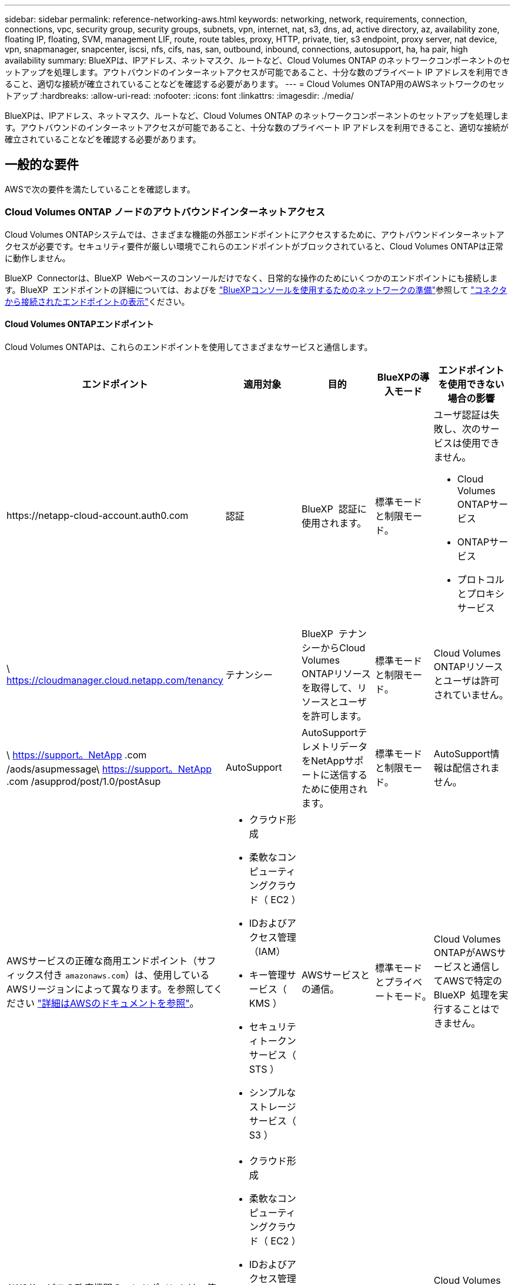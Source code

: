 ---
sidebar: sidebar 
permalink: reference-networking-aws.html 
keywords: networking, network, requirements, connection, connections, vpc, security group, security groups, subnets, vpn, internet, nat, s3, dns, ad, active directory, az, availability zone, floating IP, floating, SVM, management LIF, route, route tables, proxy, HTTP, private, tier, s3 endpoint, proxy server, nat device, vpn, snapmanager, snapcenter, iscsi, nfs, cifs, nas, san, outbound, inbound, connections, autosupport, ha, ha pair, high availability 
summary: BlueXPは、IPアドレス、ネットマスク、ルートなど、Cloud Volumes ONTAP のネットワークコンポーネントのセットアップを処理します。アウトバウンドのインターネットアクセスが可能であること、十分な数のプライベート IP アドレスを利用できること、適切な接続が確立されていることなどを確認する必要があります。 
---
= Cloud Volumes ONTAP用のAWSネットワークのセットアップ
:hardbreaks:
:allow-uri-read: 
:nofooter: 
:icons: font
:linkattrs: 
:imagesdir: ./media/


[role="lead"]
BlueXPは、IPアドレス、ネットマスク、ルートなど、Cloud Volumes ONTAP のネットワークコンポーネントのセットアップを処理します。アウトバウンドのインターネットアクセスが可能であること、十分な数のプライベート IP アドレスを利用できること、適切な接続が確立されていることなどを確認する必要があります。



== 一般的な要件

AWSで次の要件を満たしていることを確認します。



=== Cloud Volumes ONTAP ノードのアウトバウンドインターネットアクセス

Cloud Volumes ONTAPシステムでは、さまざまな機能の外部エンドポイントにアクセスするために、アウトバウンドインターネットアクセスが必要です。セキュリティ要件が厳しい環境でこれらのエンドポイントがブロックされていると、Cloud Volumes ONTAPは正常に動作しません。

BlueXP  Connectorは、BlueXP  Webベースのコンソールだけでなく、日常的な操作のためにいくつかのエンドポイントにも接続します。BlueXP  エンドポイントの詳細については、およびを https://docs.netapp.com/us-en/bluexp-setup-admin/reference-networking-saas-console.html["BlueXPコンソールを使用するためのネットワークの準備"^]参照して https://docs.netapp.com/us-en/bluexp-setup-admin/task-install-connector-on-prem.html#step-3-set-up-networking["コネクタから接続されたエンドポイントの表示"^]ください。



==== Cloud Volumes ONTAPエンドポイント

Cloud Volumes ONTAPは、これらのエンドポイントを使用してさまざまなサービスと通信します。

[cols="5*"]
|===
| エンドポイント | 適用対象 | 目的 | BlueXPの導入モード | エンドポイントを使用できない場合の影響 


| \https://netapp-cloud-account.auth0.com | 認証  a| 
BlueXP  認証に使用されます。
| 標準モードと制限モード。  a| 
ユーザ認証は失敗し、次のサービスは使用できません。

* Cloud Volumes ONTAPサービス
* ONTAPサービス
* プロトコルとプロキシサービス




| \ https://cloudmanager.cloud.netapp.com/tenancy | テナンシー | BlueXP  テナンシーからCloud Volumes ONTAPリソースを取得して、リソースとユーザを許可します。 | 標準モードと制限モード。 | Cloud Volumes ONTAPリソースとユーザは許可されていません。 


| \ https://support。NetApp .com /aods/asupmessage\ https://support。NetApp .com /asupprod/post/1.0/postAsup | AutoSupport | AutoSupportテレメトリデータをNetAppサポートに送信するために使用されます。 | 標準モードと制限モード。 | AutoSupport情報は配信されません。 


| AWSサービスの正確な商用エンドポイント（サフィックス付き `amazonaws.com`）は、使用しているAWSリージョンによって異なります。を参照してください https://docs.aws.amazon.com/general/latest/gr/rande.html["詳細はAWSのドキュメントを参照"^]。  a| 
* クラウド形成
* 柔軟なコンピューティングクラウド（ EC2 ）
* IDおよびアクセス管理（IAM）
* キー管理サービス（ KMS ）
* セキュリティトークンサービス（ STS ）
* シンプルなストレージサービス（ S3 ）

| AWSサービスとの通信。 | 標準モードとプライベートモード。 | Cloud Volumes ONTAPがAWSサービスと通信してAWSで特定のBlueXP  処理を実行することはできません。 


| AWSサービスの政府機関のエンドポイントは、使用しているAWSリージョンによって異なります。エンドポイントには `amazonaws.com`、サフィックスとが `c2s.ic.gov`付加されます。	https://docs.aws.amazon.com/AWSJavaSDK/latest/javadoc/com/amazonaws/services/s3/model/Region.html["AWS SDK"] https://docs.aws.amazon.com/general/latest/gr/rande.html["Amazonのドキュメント"]詳細については、およびを参照してください。  a| 
* クラウド形成
* 柔軟なコンピューティングクラウド（ EC2 ）
* IDおよびアクセス管理（IAM）
* キー管理サービス（ KMS ）
* セキュリティトークンサービス（ STS ）
* シンプルなストレージサービス（ S3 ）

| AWSサービスとの通信。 | 制限モード。 | Cloud Volumes ONTAPがAWSサービスと通信してAWSで特定のBlueXP  処理を実行することはできません。 
|===


==== NetApp AutoSupportのアウトバウンドインターネットアクセス

Cloud Volumes ONTAPノードは、さまざまな機能のために外部エンドポイントにアクセスするためのアウトバウンドインターネットアクセスを必要とします。セキュリティ要件が厳しい環境でこれらのエンドポイントがブロックされていると、Cloud Volumes ONTAPは正常に動作しません。

Cloud Volumes ONTAP ノードには、NetApp AutoSupport へのアウトバウンドインターネットアクセスが必要です。ネットアップは、システムの健常性をプロアクティブに監視し、ネットアップテクニカルサポートにメッセージを送信します。

Cloud Volumes ONTAPがAutoSupportメッセージを送信できるように、ルーティングおよびファイアウォールポリシーで次のエンドポイントへのHTTPSトラフィックを許可する必要があります。

* \ https://support.netapp.com/aods/asupmessage
* \ https://support.netapp.com/asupprod/post/1.0/postAsup


NAT インスタンスがある場合は、プライベートサブネットからインターネットへの HTTPS トラフィックを許可する着信セキュリティグループルールを定義する必要があります。

AutoSupport メッセージの送信にアウトバウンドのインターネット接続が使用できない場合、Cloud Volumes ONTAP システムは自動的にコネクタをプロキシサーバとして使用するように設定されます。唯一の要件は、コネクタのセキュリティグループがポート3128で_ inbound_connectionsを許可することです。コネクタを展開した後、このポートを開く必要があります。

Cloud Volumes ONTAP に厳密なアウトバウンドルールを定義した場合は、Cloud Volumes ONTAP セキュリティグループがポート3128で_OUTBOUND接続を許可する必要もあります。

アウトバウンドのインターネットアクセスが使用可能であることを確認したら、 AutoSupport をテストしてメッセージを送信できることを確認します。手順については、を参照して https://docs.netapp.com/us-en/ontap/system-admin/setup-autosupport-task.html["ONTAPのマニュアル：AutoSupportのセットアップ"^]ください。

AutoSupport メッセージを送信できないことがBlueXPから通知された場合は、 link:task-verify-autosupport.html#troubleshoot-your-autosupport-configuration["AutoSupport 構成のトラブルシューティングを行います"]。



=== HA メディエータのアウトバウンドインターネットアクセス

HA メディエータインスタンスは、 AWS EC2 サービスへのアウトバウンド接続を持っている必要があります。これにより、ストレージのフェイルオーバーを支援できます。接続を提供するには、パブリック IP アドレスを追加するか、プロキシサーバを指定するか、または手動オプションを使用します。

手動オプションには、 NAT ゲートウェイまたはターゲットサブネットから AWS EC2 サービスへのインターフェイス VPC エンドポイントを指定できます。VPCエンドポイントの詳細については、を参照して http://docs.aws.amazon.com/AmazonVPC/latest/UserGuide/vpce-interface.html["AWS ドキュメント：「 Interface VPC Endpoints 」（ AWS PrivateLink ）"^]ください。



=== プライベート IP アドレス

BlueXPは、必要な数のプライベートIPアドレスを自動的にCloud Volumes ONTAP に割り当てます。ネットワークに十分な数のプライベート IP アドレスがあることを確認する必要があります。

Cloud Volumes ONTAP 用に割り当てられるLIFの数は、シングルノードシステムとHAペアのどちらを導入するかによって異なります。LIF は、物理ポートに関連付けられた IP アドレスです。



==== シングルノードシステムの IP アドレス

BlueXPでは、1つのノードシステムに6つのIPアドレスが割り当てられます。

次の表に、各プライベートIPアドレスに関連付けられているLIFの詳細を示します。

[cols="20,40"]
|===
| LIF | 目的 


| クラスタ管理 | クラスタ全体（ HA ペア）の管理。 


| ノード管理 | ノードの管理。 


| クラスタ間 | クラスタ間の通信、バックアップ、レプリケーション。 


| NAS データ | NAS プロトコルを使用したクライアントアクセス。 


| iSCSI データ | iSCSI プロトコルを使用したクライアントアクセス。システムでは、その他の重要なネットワークワークフローにも使用されます。このLIFは必須であり、削除することはできません。 


| Storage VM管理 | Storage VM 管理 LIF は、 SnapCenter などの管理ツールで使用されます。 
|===


==== HA ペアの IP アドレス

HA ペアには、シングルノードシステムよりも多くの IP アドレスが必要です。次の図に示すように、これらの IP アドレスは異なるイーサネットインターフェイスに分散されています。

image:diagram_cvo_aws_networking_ha.png["AWS の Cloud Volumes ONTAP HA 構成の eth0 、 eth1 、 eth2 を示す図。"]

HA ペアに必要なプライベート IP アドレスの数は、選択する導入モデルによって異なります。A_SILE_AWS アベイラビリティゾーン（ AZ ）に導入する HA ペアには 15 個のプライベート IP アドレスが必要です。一方、 _multiple_AZs に導入する HA ペアには、 13 個のプライベート IP アドレスが必要です。

次の表に、各プライベート IP アドレスに関連付けられている LIF の詳細を示します。



===== 単一の AZ にある HA ペアの LIF

[cols="20,20,20,40"]
|===
| LIF | インターフェイス | ノード | 目的 


| クラスタ管理 | eth0 | ノード 1 | クラスタ全体（ HA ペア）の管理。 


| ノード管理 | eth0 | ノード 1 とノード 2 | ノードの管理。 


| クラスタ間 | eth0 | ノード 1 とノード 2 | クラスタ間の通信、バックアップ、レプリケーション。 


| NAS データ | eth0 | ノード 1 | NAS プロトコルを使用したクライアントアクセス。 


| iSCSI データ | eth0 | ノード 1 とノード 2 | iSCSI プロトコルを使用したクライアントアクセス。システムでは、その他の重要なネットワークワークフローにも使用されます。これらのLIFは必須であり、削除しないでください。 


| クラスタ接続 | Eth1 | ノード 1 とノード 2 | ノード間の通信およびクラスタ内でのデータの移動を可能にします。 


| HA 接続 | eth2 | ノード 1 とノード 2 | フェイルオーバー時の 2 つのノード間の通信。 


| RSM iSCSI トラフィック | eth3 | ノード 1 とノード 2 | RAID SyncMirror iSCSI トラフィック、および 2 つの Cloud Volumes ONTAP ノードとメディエーター間の通信。 


| メディエーター | eth0 | メディエーター | ストレージのテイクオーバーとギブバックのプロセスを支援するための、ノードとメディエーターの間の通信チャネル。 
|===


===== 複数の AZ にまたがる HA ペア用の LIF です

[cols="20,20,20,40"]
|===
| LIF | インターフェイス | ノード | 目的 


| ノード管理 | eth0 | ノード 1 とノード 2 | ノードの管理。 


| クラスタ間 | eth0 | ノード 1 とノード 2 | クラスタ間の通信、バックアップ、レプリケーション。 


| iSCSI データ | eth0 | ノード 1 とノード 2 | iSCSI プロトコルを使用したクライアントアクセス。また、ノード間でのフローティングIPアドレスの移行も管理します。これらのLIFは必須であり、削除しないでください。 


| クラスタ接続 | Eth1 | ノード 1 とノード 2 | ノード間の通信およびクラスタ内でのデータの移動を可能にします。 


| HA 接続 | eth2 | ノード 1 とノード 2 | フェイルオーバー時の 2 つのノード間の通信。 


| RSM iSCSI トラフィック | eth3 | ノード 1 とノード 2 | RAID SyncMirror iSCSI トラフィック、および 2 つの Cloud Volumes ONTAP ノードとメディエーター間の通信。 


| メディエーター | eth0 | メディエーター | ストレージのテイクオーバーとギブバックのプロセスを支援するための、ノードとメディエーターの間の通信チャネル。 
|===

TIP: 複数のアベイラビリティゾーンに導入すると、いくつかの LIF が関連付けられます link:reference-networking-aws.html#floatingips["フローティング IP アドレス"]AWS のプライベート IP 制限にはカウントされません。



=== セキュリティグループ

セキュリティグループを作成する必要はありません。BlueXPではセキュリティグループが自動的に作成されます。自分で使用する必要がある場合は、を参照してください link:reference-security-groups.html["セキュリティグループのルール"]。


TIP: コネクタに関する情報をお探しですか？ https://docs.netapp.com/us-en/bluexp-setup-admin/reference-ports-aws.html["コネクタのセキュリティグループルールを表示します"^]



=== データ階層化のための接続

EBS をパフォーマンス階層として使用し、 AWS S3 を容量階層として使用する場合は、 Cloud Volumes ONTAP が S3 に接続されていることを確認する必要があります。この接続を提供する最善の方法は、 S3 サービスへの vPC エンドポイントを作成することです。手順については、を参照して https://docs.aws.amazon.com/AmazonVPC/latest/UserGuide/vpce-gateway.html#create-gateway-endpoint["AWS のドキュメント：「 Creating a Gateway Endpoint"^]ください。

vPC エンドポイントを作成するときは、 Cloud Volumes ONTAP インスタンスに対応するリージョン、 vPC 、およびルートテーブルを必ず選択してください。S3 エンドポイントへのトラフィックを有効にする発信 HTTPS ルールを追加するには、セキュリティグループも変更する必要があります。そうしないと、 Cloud Volumes ONTAP は S3 サービスに接続できません。

問題が発生した場合は、 https://aws.amazon.com/premiumsupport/knowledge-center/connect-s3-vpc-endpoint/["AWS のサポートナレッジセンター：ゲートウェイ VPC エンドポイントを使用して S3 バケットに接続できないのはなぜですか。"^]



=== ONTAP システムへの接続

AWSのCloud Volumes ONTAP システムと他のネットワークのONTAP システムの間でデータをレプリケートするには、AWS VPCと他のネットワーク（社内ネットワークなど）の間にVPN接続が必要です。手順については、を参照して https://docs.aws.amazon.com/AmazonVPC/latest/UserGuide/SetUpVPNConnections.html["AWS ドキュメント：「 Setting Up an AWS VPN Connection"^]ください。



=== CIFS 用の DNS と Active Directory

CIFS ストレージをプロビジョニングする場合は、 AWS で DNS と Active Directory をセットアップするか、オンプレミスセットアップを AWS に拡張する必要があります。

DNS サーバは、 Active Directory 環境に名前解決サービスを提供する必要があります。デフォルトの EC2 DNS サーバを使用するように DHCP オプションセットを設定できます。このサーバは、 Active Directory 環境で使用される DNS サーバであってはなりません。

手順については、を参照して https://aws-quickstart.github.io/quickstart-microsoft-activedirectory/["AWS ドキュメント：「 Active Directory Domain Services on the AWS Cloud ： Quick Start Reference Deployment"^]ください。



=== vPC共有

9.11.1リリース以降では、VPCを共有するAWSでCloud Volumes ONTAP HAペアがサポートされます。VPC共有を使用すると、他のAWSアカウントとサブネットを共有できます。この構成を使用するには、AWS環境をセットアップし、APIを使用してHAペアを導入する必要があります。

link:task-deploy-aws-shared-vpc.html["共有サブネットにHAペアを導入する方法について説明します"]。



== 複数の AZ にまたがる HA ペアに関する要件

複数の可用性ゾーン（ AZS ）を使用する Cloud Volumes ONTAP HA 構成には、 AWS ネットワークの追加要件が適用されます。HAペアを起動する前に、作業環境の作成時にBlueXPでネットワークの詳細を入力する必要があるため、これらの要件を確認してください。

HAペアの仕組みについては、を参照してくださいlink:concept-ha.html["ハイアベイラビリティペア"]。

可用性ゾーン:: この HA 導入モデルでは、複数の AZS を使用してデータの高可用性を確保します。各 Cloud Volumes ONTAP インスタンスと、 HA ペア間の通信チャネルを提供するメディエータインスタンスには、専用の AZ を使用する必要があります。


サブネットが各アベイラビリティゾーンに存在する必要があります。

[[floatingips]]
NAS データおよびクラスタ / SVM 管理用のフローティング IP アドレス:: 複数の AZ に展開された HA configurations では、障害が発生した場合にノード間で移行するフローティング IP アドレスを使用します。VPC の外部からネイティブにアクセスすることはできません。ただし、その場合は除きます link:task-setting-up-transit-gateway.html["AWS 転送ゲートウェイを設定します"]。
+
--
フローティング IP アドレスの 1 つはクラスタ管理用、 1 つはノード 1 の NFS/CIFS データ用、もう 1 つはノード 2 の NFS/CIFS データ用です。SVM 管理用の 4 つ目のフローティング IP アドレスはオプションです。


NOTE: SnapCenter for Windows または SnapDrive を HA ペアで使用する場合は、 SVM 管理 LIF 用にフローティング IP アドレスが必要です。

Cloud Volumes ONTAP HA作業環境を作成する場合は、BlueXPでフローティングIPアドレスを入力する必要があります。システムの起動時に、HAペアにIPアドレスが割り当てられます。

フローティング IP アドレスは、 HA 構成を導入する AWS リージョン内のどの VPC の CIDR ブロックにも属していない必要があります。フローティング IP アドレスは、リージョン内の VPC の外部にある論理サブネットと考えてください。

次の例は、 AWS リージョンのフローティング IP アドレスと VPC の関係を示しています。フローティング IP アドレスはどの VPC の CIDR ブロックにも属しておらず、ルーティングテーブルを介してサブネットにルーティングできます。

image:diagram_ha_floating_ips.png["この概念図は、 AWS リージョン内の 5 つの VPC の CIDR ブロックと、それらの VPC の CIDR ブロックに属さない 3 つのフローティング IP アドレスを示しています。"]


NOTE: BlueXPでは、VPCの外部にあるクライアントからのiSCSIアクセスとNASアクセスに対して、自動的に静的IPアドレスが作成されます。これらの種類の IP アドレスの要件を満たす必要はありません。

--
外部からのフローティング IP アクセスを可能にする中継ゲートウェイ VPC:: 必要に応じて、 link:task-setting-up-transit-gateway.html["AWS 転送ゲートウェイを設定します"] HA ペアが配置されている VPC の外部から HA ペアのフローティング IP アドレスにアクセスできるようにします。
ルートテーブル:: BlueXPでフローティングIPアドレスを指定すると、フローティングIPアドレスへのルートを含むルートテーブルを選択するように求められます。これにより、 HA ペアへのクライアントアクセスが可能になります。
+
--
VPC内のサブネット用のルーティングテーブルが1つ（メインルーティングテーブル）だけの場合は、そのルーティングテーブルにフローティングIPアドレスが自動的に追加されます。ルーティングテーブルが複数ある場合は、 HA ペアの起動時に正しいルーティングテーブルを選択することが非常に重要です。そうしないと、一部のクライアントが Cloud Volumes ONTAP にアクセスできない場合があります。

たとえば、異なるルートテーブルに関連付けられた 2 つのサブネットがあるとします。ルーティングテーブル A を選択し、ルーティングテーブル B は選択しなかった場合、ルーティングテーブル A に関連付けられたサブネット内のクライアントは HA ペアにアクセスできますが、ルーティングテーブル B に関連付けられたサブネット内のクライアントはアクセスできません。

ルーティングテーブルの詳細については、を参照して http://docs.aws.amazon.com/AmazonVPC/latest/UserGuide/VPC_Route_Tables.html["AWS のドキュメント：「 Route Tables"^]ください。

--
ネットアップの管理ツールとの連携:: 複数の AZ に展開された HA 構成でネットアップ管理ツールを使用するには、次の 2 つの接続オプションがあります。
+
--
. ネットアップの管理ツールは、別の VPC とに導入できます link:task-setting-up-transit-gateway.html["AWS 転送ゲートウェイを設定します"]。ゲートウェイを使用すると、 VPC の外部からクラスタ管理インターフェイスのフローティング IP アドレスにアクセスできます。
. NAS クライアントと同様のルーティング設定を使用して、同じ VPC にネットアップ管理ツールを導入できます。


--




=== HA 構成の例

次の図は、複数の AZ にまたがる HA ペアに固有のネットワークコンポーネントを示しています。 3 つのアベイラビリティゾーン、 3 つのサブネット、フローティング IP アドレス、およびルートテーブルです。

image:diagram_ha_networking.png["この概念図は、 Cloud Volumes ONTAP HA アーキテクチャのコンポーネントを示しています。 2 つの Cloud Volumes ONTAP ノードと 1 つのメディエーターインスタンスが、それぞれ別々のアベイラビリティゾーンに配置されています。"]



== コネクタの要件

コネクタをまだ作成していない場合は、コネクタのネットワーク要件も確認してください。

* https://docs.netapp.com/us-en/bluexp-setup-admin/task-quick-start-connector-aws.html["コネクタのネットワーク要件を確認します"^]
* https://docs.netapp.com/us-en/bluexp-setup-admin/reference-ports-aws.html["AWSのセキュリティグループのルール"^]

